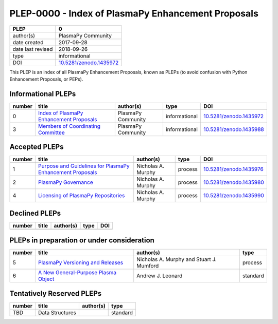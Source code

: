 =====================================================
 PLEP-0000 - Index of PlasmaPy Enhancement Proposals
=====================================================

+-------------------+---------------------------------------------------------------------+
| PLEP              | 0                                                                   |
+===================+=====================================================================+
| author(s)         | PlasmaPy Community                                                  |
+-------------------+---------------------------------------------------------------------+
| date created      | 2017-09-28                                                          |
+-------------------+---------------------------------------------------------------------+
| date last revised | 2018-09-26                                                          |
+-------------------+---------------------------------------------------------------------+
| type              | informational                                                       |
+-------------------+---------------------------------------------------------------------+
| DOI               | `10.5281/zenodo.1435972 <https://doi.org/10.5281/zenodo.1435972>`__ |
+-------------------+---------------------------------------------------------------------+

This PLEP is an index of all PlasmaPy Enhancement Proposals, known as
PLEPs (to avoid confusion with Python Enhancement Proposals, or PEPs).

Informational PLEPs
===================

+--------+---------------------------------------------------------------------------+---------------------------+---------------+---------------------------------------------+
| number | title                                                                     | author(s)                 | type          | DOI                                         |
+========+===========================================================================+===========================+===============+=============================================+
| 0      | `Index of PlasmaPy Enhancement Proposals                                  | PlasmaPy Community        | informational | `10.5281/zenodo.1435972                     |
|        | <https://github.com/PlasmaPy/PlasmaPy-PLEPs/blob/master/PLEP-0000.rst>`__ |                           |               | <https://doi.org/10.5281/zenodo.1435972>`__ |
+--------+---------------------------------------------------------------------------+---------------------------+---------------+---------------------------------------------+
| 3      | `Members of Coordinating Committee                                        | PlasmaPy Community        | informational | `10.5281/zenodo.1435988                     |
|        | <https://github.com/PlasmaPy/PlasmaPy-PLEPs/blob/master/PLEP-0003.rst>`__ |                           |               | <https://doi.org/10.5281/zenodo.1435988>`__ |
+--------+---------------------------------------------------------------------------+---------------------------+---------------+---------------------------------------------+

Accepted PLEPs
==============

+--------+---------------------------------------------------------------------------+---------------------------+---------------+---------------------------------------------+
| number | title                                                                     | author(s)                 | type          | DOI                                         |
+========+===========================================================================+===========================+===============+=============================================+
| 1      | `Purpose and Guidelines for PlasmaPy Enhancement Proposals                | Nicholas A. Murphy        | process       | `10.5281/zenodo.1435976                     |
|        | <https://github.com/PlasmaPy/PlasmaPy-PLEPs/blob/master/PLEP-0001.rst>`__ |                           |               | <https://doi.org/10.5281/zenodo.1435976>`__ |
+--------+---------------------------------------------------------------------------+---------------------------+---------------+---------------------------------------------+
| 2      | `PlasmaPy Governance                                                      | Nicholas A. Murphy        | process       | `10.5281/zenodo.1435980                     |
|        | <https://github.com/PlasmaPy/PlasmaPy-PLEPs/blob/master/PLEP-0002.rst>`__ |                           |               | <https://doi.org/10.5281/zenodo.1435980>`__ |
+--------+---------------------------------------------------------------------------+---------------------------+---------------+---------------------------------------------+
| 4      | `Licensing of PlasmaPy Repositories                                       | Nicholas A. Murphy        | process       | `10.5281/zenodo.1435990                     |
|        | <https://github.com/PlasmaPy/PlasmaPy-PLEPs/blob/master/PLEP-0004.rst>`__ |                           |               | <https://doi.org/10.5281/zenodo.1435990>`__ |
+--------+---------------------------------------------------------------------------+---------------------------+---------------+---------------------------------------------+


Declined PLEPs
==============

+--------+---------------------------------------------------------------------------+---------------------------+---------------+---------------------------------------------+
| number | title                                                                     | author(s)                 | type          | DOI                                         |
+========+===========================================================================+===========================+===============+=============================================+
|        |                                                                           |                           |               |                                             |
+--------+---------------------------------------------------------------------------+---------------------------+---------------+---------------------------------------------+

PLEPs in preparation or under consideration
===========================================

+--------+---------------------------------------------------------------------------+---------------------------+---------------+
| number | title                                                                     | author(s)                 | type          |
+========+===========================================================================+===========================+===============+
| 5      | `PlasmaPy Versioning and Releases                                         | Nicholas A. Murphy and    | process       |
|        | <https://github.com/PlasmaPy/PlasmaPy-PLEPs/blob/master/PLEP-0005.rst>`__ | Stuart J. Mumford         |               |
+--------+---------------------------------------------------------------------------+---------------------------+---------------+
| 6      | `A New General-Purpose Plasma Object                                      | Andrew J. Leonard         | standard      |
|        | <https://github.com/PlasmaPy/PlasmaPy-PLEPs/blob/master/PLEP-0007.rst>`__ |                           |               |
+--------+---------------------------------------------------------------------------+---------------------------+---------------+


Tentatively Reserved PLEPs
==========================

+--------+---------------------------------------------------------------------------+---------------------------+---------------+
| number | title                                                                     | author(s)                 | type          |
+========+===========================================================================+===========================+===============+
| TBD    | Data Structures                                                           |                           | standard      |
+--------+---------------------------------------------------------------------------+---------------------------+---------------+
